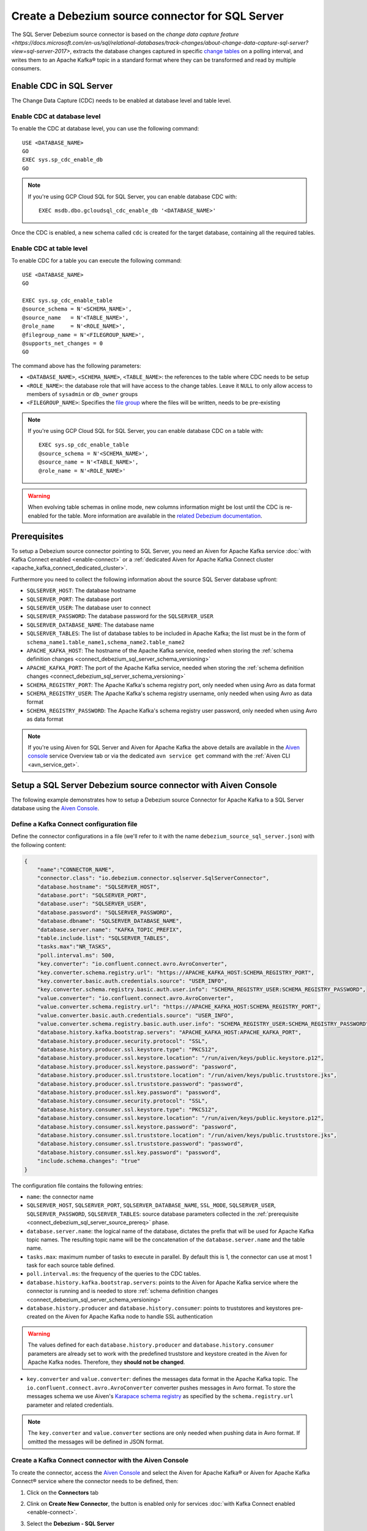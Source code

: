 Create a Debezium source connector for SQL Server
==================================================

The SQL Server Debezium source connector is based on the `change data capture feature <https://docs.microsoft.com/en-us/sql/relational-databases/track-changes/about-change-data-capture-sql-server?view=sql-server-2017>`, extracts the database changes captured in specific `change tables <https://debezium.io/documentation/reference/stable/connectors/sqlserver.html>`_ on a polling interval, and writes them to an Apache Kafka® topic in a standard format where they can be transformed and read by multiple consumers.

.. _connect_debezium_sql_server_schema_versioning:

Enable CDC in SQL Server
------------------------

The Change Data Capture (CDC) needs to be enabled at database level and table level.

Enable CDC at database level
''''''''''''''''''''''''''''

To enable the CDC at database level, you can use the following command::

    USE <DATABASE_NAME>
    GO
    EXEC sys.sp_cdc_enable_db
    GO

.. Note::

    If you're using GCP Cloud SQL for SQL Server, you can enable database CDC with::
    
        EXEC msdb.dbo.gcloudsql_cdc_enable_db '<DATABASE_NAME>'

Once the CDC is enabled, a new schema called ``cdc`` is created for the target database, containing all the required tables.

Enable CDC at table level
'''''''''''''''''''''''''

To enable CDC for a table you can execute the following command::

    USE <DATABASE_NAME>
    GO

    EXEC sys.sp_cdc_enable_table
    @source_schema = N'<SCHEMA_NAME>',
    @source_name   = N'<TABLE_NAME>', 
    @role_name     = N'<ROLE_NAME>',  
    @filegroup_name = N'<FILEGROUP_NAME>',
    @supports_net_changes = 0
    GO

The command above has the following parameters:

* ``<DATABASE_NAME>``, ``<SCHEMA_NAME>``, ``<TABLE_NAME>``: the references to the table where CDC needs to be setup
* ``<ROLE_NAME>``: the database role that will have access to the change tables. Leave it ``NULL`` to only allow access to members of ``sysadmin`` or ``db_owner`` groups
* ``<FILEGROUP_NAME>``: Specifies the `file group <https://docs.microsoft.com/en-us/sql/relational-databases/databases/database-files-and-filegroups>`_ where the files will be written, needs to be pre-existing

.. Note::

    If you're using GCP Cloud SQL for SQL Server, you can enable database CDC on a table with::

        EXEC sys.sp_cdc_enable_table
        @source_schema = N'<SCHEMA_NAME>',
        @source_name = N'<TABLE_NAME>',
        @role_name = N'<ROLE_NAME>'

.. Warning::

    When evolving table schemas in online mode, new columns information might be lost until the CDC is re-enabled for the table. More information are available in the `related Debezium documentation <https://debezium.io/documentation/reference/stable/connectors/sqlserver.html#sqlserver-schema-evolution>`_.


.. _connect_debezium_sql_server_source_prereq:

Prerequisites
-------------

To setup a Debezium source connector pointing to SQL Server, you need an Aiven for Apache Kafka service :doc:`with Kafka Connect enabled <enable-connect>` or a :ref:`dedicated Aiven for Apache Kafka Connect cluster <apache_kafka_connect_dedicated_cluster>`. 

Furthermore you need to collect the following information about the source SQL Server database upfront:

* ``SQLSERVER_HOST``: The database hostname
* ``SQLSERVER_PORT``: The database port
* ``SQLSERVER_USER``: The database user to connect
* ``SQLSERVER_PASSWORD``: The database password for the ``SQLSERVER_USER``
* ``SQLSERVER_DATABASE_NAME``: The database name
* ``SQLSERVER_TABLES``: The list of database tables to be included in Apache Kafka; the list must be in the form of ``schema_name1.table_name1,schema_name2.table_name2``
* ``APACHE_KAFKA_HOST``: The hostname of the Apache Kafka service, needed when storing the :ref:`schema definition changes <connect_debezium_sql_server_schema_versioning>`
* ``APACHE_KAFKA_PORT``: The port of the Apache Kafka service, needed when storing the :ref:`schema definition changes <connect_debezium_sql_server_schema_versioning>`
* ``SCHEMA_REGISTRY_PORT``: The Apache Kafka's schema registry port, only needed when using Avro as data format
* ``SCHEMA_REGISTRY_USER``: The Apache Kafka's schema registry username, only needed when using Avro as data format
* ``SCHEMA_REGISTRY_PASSWORD``: The Apache Kafka's schema registry user password, only needed when using Avro as data format


.. Note::

    If you're using Aiven for SQL Server and Aiven for Apache Kafka the above details are available in the `Aiven console <https://console.aiven.io/>`_ service Overview tab or via the dedicated ``avn service get`` command with the :ref:`Aiven CLI <avn_service_get>`.

Setup a SQL Server Debezium source connector with Aiven Console
---------------------------------------------------------------

The following example demonstrates how to setup a Debezium source Connector for Apache Kafka to a SQL Server database using the `Aiven Console <https://console.aiven.io/>`_.

Define a Kafka Connect configuration file
'''''''''''''''''''''''''''''''''''''''''

Define the connector configurations in a file (we'll refer to it with the name ``debezium_source_sql_server.json``) with the following content:

.. code-block:: json

    {
        "name":"CONNECTOR_NAME",
        "connector.class": "io.debezium.connector.sqlserver.SqlServerConnector",
        "database.hostname": "SQLSERVER_HOST",
        "database.port": "SQLSERVER_PORT",
        "database.user": "SQLSERVER_USER",
        "database.password": "SQLSERVER_PASSWORD",
        "database.dbname": "SQLSERVER_DATABASE_NAME",
        "database.server.name": "KAFKA_TOPIC_PREFIX",
        "table.include.list": "SQLSERVER_TABLES",
        "tasks.max":"NR_TASKS",
        "poll.interval.ms": 500,
        "key.converter": "io.confluent.connect.avro.AvroConverter",
        "key.converter.schema.registry.url": "https://APACHE_KAFKA_HOST:SCHEMA_REGISTRY_PORT",
        "key.converter.basic.auth.credentials.source": "USER_INFO",
        "key.converter.schema.registry.basic.auth.user.info": "SCHEMA_REGISTRY_USER:SCHEMA_REGISTRY_PASSWORD",
        "value.converter": "io.confluent.connect.avro.AvroConverter",
        "value.converter.schema.registry.url": "https://APACHE_KAFKA_HOST:SCHEMA_REGISTRY_PORT",
        "value.converter.basic.auth.credentials.source": "USER_INFO",
        "value.converter.schema.registry.basic.auth.user.info": "SCHEMA_REGISTRY_USER:SCHEMA_REGISTRY_PASSWORD",
        "database.history.kafka.bootstrap.servers": "APACHE_KAFKA_HOST:APACHE_KAFKA_PORT",
        "database.history.producer.security.protocol": "SSL",
        "database.history.producer.ssl.keystore.type": "PKCS12",
        "database.history.producer.ssl.keystore.location": "/run/aiven/keys/public.keystore.p12",
        "database.history.producer.ssl.keystore.password": "password",
        "database.history.producer.ssl.truststore.location": "/run/aiven/keys/public.truststore.jks",
        "database.history.producer.ssl.truststore.password": "password",
        "database.history.producer.ssl.key.password": "password",
        "database.history.consumer.security.protocol": "SSL",
        "database.history.consumer.ssl.keystore.type": "PKCS12",
        "database.history.consumer.ssl.keystore.location": "/run/aiven/keys/public.keystore.p12",
        "database.history.consumer.ssl.keystore.password": "password",
        "database.history.consumer.ssl.truststore.location": "/run/aiven/keys/public.truststore.jks",
        "database.history.consumer.ssl.truststore.password": "password",
        "database.history.consumer.ssl.key.password": "password",
        "include.schema.changes": "true"
    }

The configuration file contains the following entries:

* ``name``: the connector name
* ``SQLSERVER_HOST``, ``SQLSERVER_PORT``, ``SQLSERVER_DATABASE_NAME``, ``SSL_MODE``, ``SQLSERVER_USER``, ``SQLSERVER_PASSWORD``, ``SQLSERVER_TABLES``: source database parameters collected in the :ref:`prerequisite <connect_debezium_sql_server_source_prereq>` phase. 
* ``database.server.name``: the logical name of the database, dictates the prefix that will be used for Apache Kafka topic names. The resulting topic name will be the concatenation of the ``database.server.name`` and the table name.
* ``tasks.max``: maximum number of tasks to execute in parallel. By default this is 1, the connector can use at most 1 task for each source table defined.
* ``poll.interval.ms``: the frequency of the queries to the CDC tables.
* ``database.history.kafka.bootstrap.servers``: points to the Aiven for Apache Kafka service where the connector is running and is needed to store :ref:`schema definition changes <connect_debezium_sql_server_schema_versioning>`
* ``database.history.producer`` and ``database.history.consumer``: points to truststores and keystores pre-created on the Aiven for Apache Kafka node to handle SSL authentication

.. Warning::

    The values defined for each ``database.history.producer`` and ``database.history.consumer`` parameters are already set to work with the predefined truststore and keystore created in the Aiven for Apache Kafka nodes. Therefore, they **should not be changed**.

* ``key.converter`` and ``value.converter``:  defines the messages data format in the Apache Kafka topic. The ``io.confluent.connect.avro.AvroConverter`` converter pushes messages in Avro format. To store the messages schema we use Aiven's `Karapace schema registry <https://github.com/aiven/karapace>`_ as specified by the ``schema.registry.url`` parameter and related credentials.

.. Note::

    The ``key.converter`` and ``value.converter`` sections are only needed when pushing data in Avro format. If omitted the messages will be defined in JSON format.


Create a Kafka Connect connector with the Aiven Console
'''''''''''''''''''''''''''''''''''''''''''''''''''''''

To create the connector, access the `Aiven Console <https://console.aiven.io/>`_ and select the Aiven for Apache Kafka® or Aiven for Apache Kafka Connect® service where the connector needs to be defined, then:

1. Click on the **Connectors** tab
2. Clink on **Create New Connector**, the button is enabled only for services :doc:`with Kafka Connect enabled <enable-connect>`.
3. Select the **Debezium - SQL Server**
4. Under the *Common* tab, locate the **Connector configuration** text box and click on **Edit**
5. Paste the connector configuration (stored in the ``debezium_source_sql_server.json`` file) in the form
6. Click on **Apply**

    .. note::

      The Aiven Console parses the configuration file and fills the relevant UI fields. You can review the UI fields across the various tabs and change them if necessary. The changes will be reflected in JSON format in the **Connector configuration** text box.

7. After all the settings are correctly configured, click on **Create new connector**

.. Tip::

    If you're using Aiven for Apache Kafka, topics will not be created automatically. Either create them manually following the ``database.server.name.schema_name.table_name`` naming pattern or enable the ``kafka.auto_create_topics_enable`` advanced parameter.

8. Verify the connector status under the **Connectors** tab
9. Verify the presence of the data in the target Apache Kafka topic coming from the SQL Server dataset. The topic name is equal to concatenation of the database and table name. If you need to change the target table name, you can do so using the Kafka Connect ``RegexRouter`` transformation.

.. note::

    Connectors can be created also using the dedicated :ref:`Aiven CLI command <avn_service_connector_create>`.
